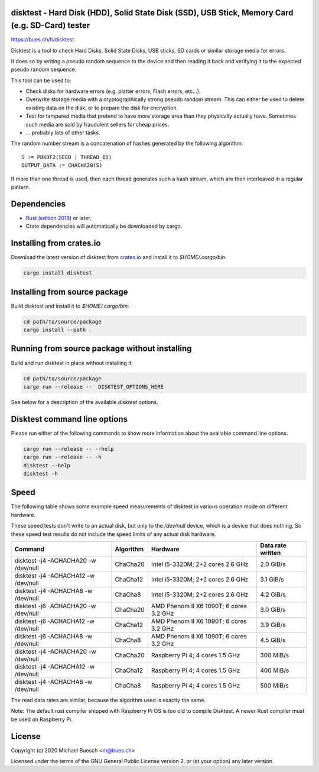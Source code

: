 disktest - Hard Disk (HDD), Solid State Disk (SSD), USB Stick, Memory Card (e.g. SD-Card) tester
================================================================================================

`https://bues.ch/h/disktest <https://bues.ch/h/disktest>`_

Disktest is a tool to check Hard Disks, Solid State Disks, USB sticks, SD cards or similar storage media for errors.

It does so by writing a pseudo random sequence to the device and then reading it back and verifying it to the expected pseudo random sequence.

This tool can be used to:

* Check disks for hardware errors (e.g. platter errors, Flash errors, etc...).
* Overwrite storage media with a cryptographically strong pseudo random stream. This can either be used to delete existing data on the disk, or to prepare the disk for encryption.
* Test for tampered media that pretend to have more storage area than they physically actually have. Sometimes such media are sold by fraudulent sellers for cheap prices.
* ... probably lots of other tasks.

The random number stream is a concatenation of hashes generated by the following algorithm:
::

	S := PBKDF2(SEED | THREAD_ID)
	OUTPUT_DATA := CHACHA20(S)

If more than one thread is used, then each thread generates such a hash stream, which are then interleaved in a regular
pattern.


Dependencies
============

* `Rust (edition 2018) <https://www.rust-lang.org/>`_ or later.
* Crate dependencies will automatically be downloaded by cargo.


Installing from crates.io
=========================

Download the latest version of disktest from `crates.io <https://crates.io/>`_ and install it to `$HOME/.cargo/bin`:

.. code:: sh

	cargo install disktest


Installing from source package
==============================

Build disktest and install it to `$HOME/.cargo/bin`:

.. code:: sh

	cd path/to/source/package
	cargo install --path .


Running from source package without installing
==============================================

Build and run disktest in place without installing it:

.. code:: sh

	cd path/to/source/package
	cargo run --release --  DISKTEST_OPTIONS_HERE

See below for a description of the available `disktest` options.


Disktest command line options
=============================

Please run either of the following commands to show more information about the available command line options.

.. code:: sh

	cargo run --release -- --help
	cargo run --release -- -h
	disktest --help
	disktest -h

Speed
=====

The following table shows some example speed measurements of disktest in various operation mode on different hardware.

These speed tests don't write to an actual disk, but only to the `/dev/null` device, which is a device that does nothing. So these speed test results do not include the speed limits of any actual disk hardware.

====================================  =========  =======================================  =================
Command                               Algorithm  Hardware                                 Data rate written
====================================  =========  =======================================  =================
disktest -j4 -ACHACHA20 -w /dev/null  ChaCha20   Intel i5-3320M; 2+2 cores 2.6 GHz        2.0 GiB/s
disktest -j4 -ACHACHA12 -w /dev/null  ChaCha12   Intel i5-3320M; 2+2 cores 2.6 GHz        3.1 GiB/s
disktest -j4 -ACHACHA8 -w /dev/null   ChaCha8    Intel i5-3320M; 2+2 cores 2.6 GHz        4.2 GiB/s
disktest -j6 -ACHACHA20 -w /dev/null  ChaCha20   AMD Phenom II X6 1090T; 6 cores 3.2 GHz  3.0 GiB/s
disktest -j6 -ACHACHA12 -w /dev/null  ChaCha12   AMD Phenom II X6 1090T; 6 cores 3.2 GHz  3.9 GiB/s
disktest -j6 -ACHACHA8 -w /dev/null   ChaCha8    AMD Phenom II X6 1090T; 6 cores 3.2 GHz  4.5 GiB/s
disktest -j4 -ACHACHA20 -w /dev/null  ChaCha20   Raspberry Pi 4; 4 cores 1.5 GHz          300 MiB/s
disktest -j4 -ACHACHA12 -w /dev/null  ChaCha12   Raspberry Pi 4; 4 cores 1.5 GHz          400 MiB/s
disktest -j4 -ACHACHA8 -w /dev/null   ChaCha8    Raspberry Pi 4; 4 cores 1.5 GHz          500 MiB/s
====================================  =========  =======================================  =================

The read data rates are similar, because the algorithm used is exactly the same.

Note: The default rust compiler shipped with Raspberry Pi OS is too old to compile Disktest. A newer Rust compiler must be used on Raspberry Pi.


License
=======

Copyright (c) 2020 Michael Buesch <m@bues.ch>

Licensed under the terms of the GNU General Public License version 2, or (at your option) any later version.
